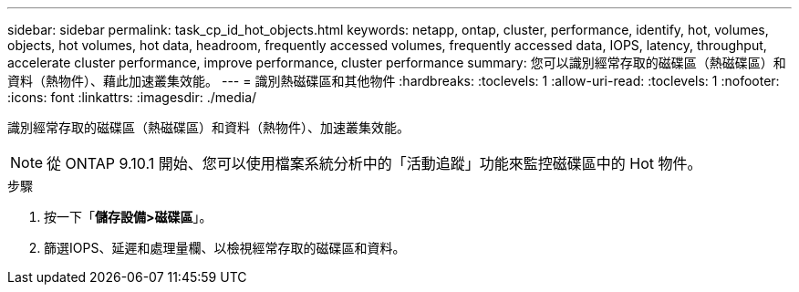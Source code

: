 ---
sidebar: sidebar 
permalink: task_cp_id_hot_objects.html 
keywords: netapp, ontap, cluster, performance, identify, hot, volumes, objects, hot volumes, hot data, headroom, frequently accessed volumes, frequently accessed data, IOPS, latency, throughput, accelerate cluster performance, improve performance, cluster performance 
summary: 您可以識別經常存取的磁碟區（熱磁碟區）和資料（熱物件）、藉此加速叢集效能。 
---
= 識別熱磁碟區和其他物件
:hardbreaks:
:toclevels: 1
:allow-uri-read: 
:toclevels: 1
:nofooter: 
:icons: font
:linkattrs: 
:imagesdir: ./media/


[role="lead"]
識別經常存取的磁碟區（熱磁碟區）和資料（熱物件）、加速叢集效能。


NOTE: 從 ONTAP 9.10.1 開始、您可以使用檔案系統分析中的「活動追蹤」功能來監控磁碟區中的 Hot 物件。

.步驟
. 按一下「*儲存設備>磁碟區*」。
. 篩選IOPS、延遲和處理量欄、以檢視經常存取的磁碟區和資料。

